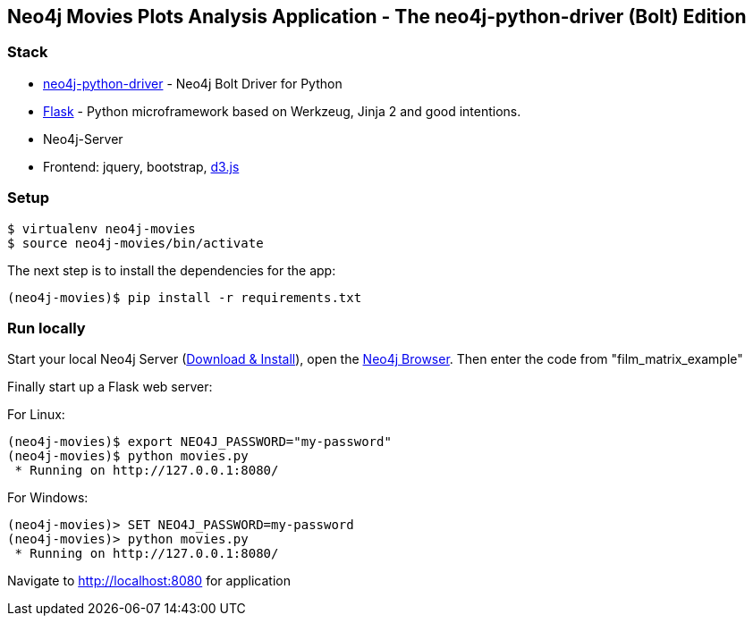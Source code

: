 == Neo4j Movies Plots Analysis Application - The neo4j-python-driver (Bolt) Edition

=== Stack

* https://github.com/neo4j/neo4j-python-driver[neo4j-python-driver] - Neo4j Bolt Driver for Python
* http://flask.pocoo.org/[Flask] - Python microframework based on Werkzeug, Jinja 2 and good intentions.
* Neo4j-Server
* Frontend: jquery, bootstrap, http://d3js.org/[d3.js]


=== Setup

[source]
----
$ virtualenv neo4j-movies
$ source neo4j-movies/bin/activate
----

The next step is to install the dependencies for the app:

[source]
----
(neo4j-movies)$ pip install -r requirements.txt
----

=== Run locally

Start your local Neo4j Server (http://neo4j.com/download[Download & Install]), open the http://localhost:7474[Neo4j Browser]. 
Then enter the code from "film_matrix_example"

Finally start up a Flask web server:

For Linux:
[source]
----
(neo4j-movies)$ export NEO4J_PASSWORD="my-password"
(neo4j-movies)$ python movies.py
 * Running on http://127.0.0.1:8080/
----

For Windows:
[source]
----
(neo4j-movies)> SET NEO4J_PASSWORD=my-password
(neo4j-movies)> python movies.py
 * Running on http://127.0.0.1:8080/
----

Navigate to http://localhost:8080 for application

